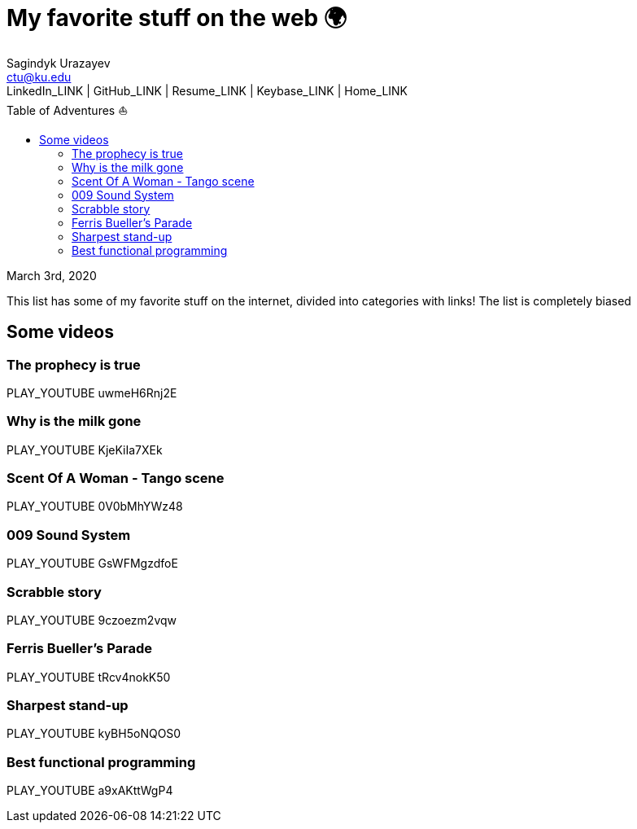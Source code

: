= My favorite stuff on the web 🌍
Sagindyk Urazayev <ctu@ku.edu>
LinkedIn_LINK | GitHub_LINK | Resume_LINK | Keybase_LINK | Home_LINK
:toc: left
:toc-title: Table of Adventures ⛵

March 3rd, 2020

This list has some of my favorite stuff on the internet, divided into
categories with links! The list is completely biased

== Some videos

=== The prophecy is true

PLAY_YOUTUBE uwmeH6Rnj2E

=== Why is the milk gone

PLAY_YOUTUBE KjeKiIa7XEk

=== Scent Of A Woman - Tango scene

PLAY_YOUTUBE 0V0bMhYWz48

=== 009 Sound System

PLAY_YOUTUBE GsWFMgzdfoE

=== Scrabble story

PLAY_YOUTUBE 9czoezm2vqw

=== Ferris Bueller's Parade

PLAY_YOUTUBE tRcv4nokK50

=== Sharpest stand-up

PLAY_YOUTUBE kyBH5oNQOS0

=== Best functional programming

PLAY_YOUTUBE a9xAKttWgP4
